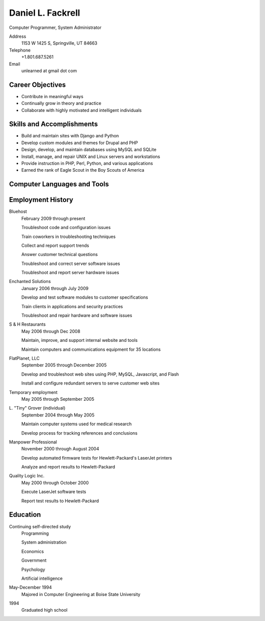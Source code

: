 Daniel L. Fackrell
##################
Computer Programmer, System Administrator

Address
  1153 W 1425 S, Springville, UT 84663

Telephone
  +1.801.687.5261

Email
  unlearned at gmail dot com

Career Objectives
=================
- Contribute in meaningful ways
- Continually grow in theory and practice
- Collaborate with highly motivated and intelligent individuals

Skills and Accomplishments
==========================
- Build and maintain sites with Django and Python
- Develop custom modules and themes for Drupal and PHP
- Design, develop, and maintain databases using MySQL and SQLite
- Install, manage, and repair UNIX and Linux servers and workstations
- Provide instruction in PHP, Perl, Python, and various applications
- Earned the rank of Eagle Scout in the Boy Scouts of America

Computer Languages and Tools
============================

+----------------+-----------------------------------+
| Scripting      | Python, Perl, PHP, TCL, bash,     |
|                | ECMAScript/Javascript             |
+================+-----------------------------------+
| Compiled       | C, C++, Pascal, 80x86 assembly    |
+================+-----------------------------------+
| Markup/API     | HTML, CSS, XML, JSON, YAML,       |
|                | reStructuredText                  |
+================+-----------------------------------+
| Web Frameworks | Django, Drupal, WordPress, Joomla |
+================+-----------------------------------+
| Other          | Vim, Git                          |
+================+-----------------------------------+

Employment History
==================
Bluehost
  February 2009 through present

  Troubleshoot code and configuration issues

  Train coworkers in troubleshooting techniques

  Collect and report support trends

  Answer customer technical questions

  Troubleshoot and correct server software issues

  Troubleshoot and report server hardware issues

Enchanted Solutions
  January 2006 through July 2009

  Develop and test software modules to customer specifications

  Train clients in applications and security practices

  Troubleshoot and repair hardware and software issues

S & H Restaurants
  May 2006 through Dec 2008

  Maintain, improve, and support internal website and tools

  Maintain computers and communications equipment for 35 locations

FlatPlanet, LLC
  September 2005 through December 2005

  Develop and troubleshoot web sites using PHP, MySQL, Javascript, and Flash

  Install and configure redundant servers to serve customer web sites

Temporary employment
  May 2005 through September 2005

L\. "Tiny" Grover (individual)
  September 2004 through May 2005

  Maintain computer systems used for medical research

  Develop process for tracking references and conclusions

Manpower Professional
  November 2000 through August 2004

  Develop automated firmware tests for Hewlett-Packard's LaserJet printers

  Analyze and report results to Hewlett-Packard

Quality Logic Inc.
  May 2000 through October 2000

  Execute LaserJet software tests

  Report test results to Hewlett-Packard

Education
=========
Continuing self-directed study
  Programming

  System administration

  Economics

  Government

  Psychology

  Artificial intelligence

May-December 1994
  Majored in Computer Engineering at Boise State University

1994
  Graduated high school
